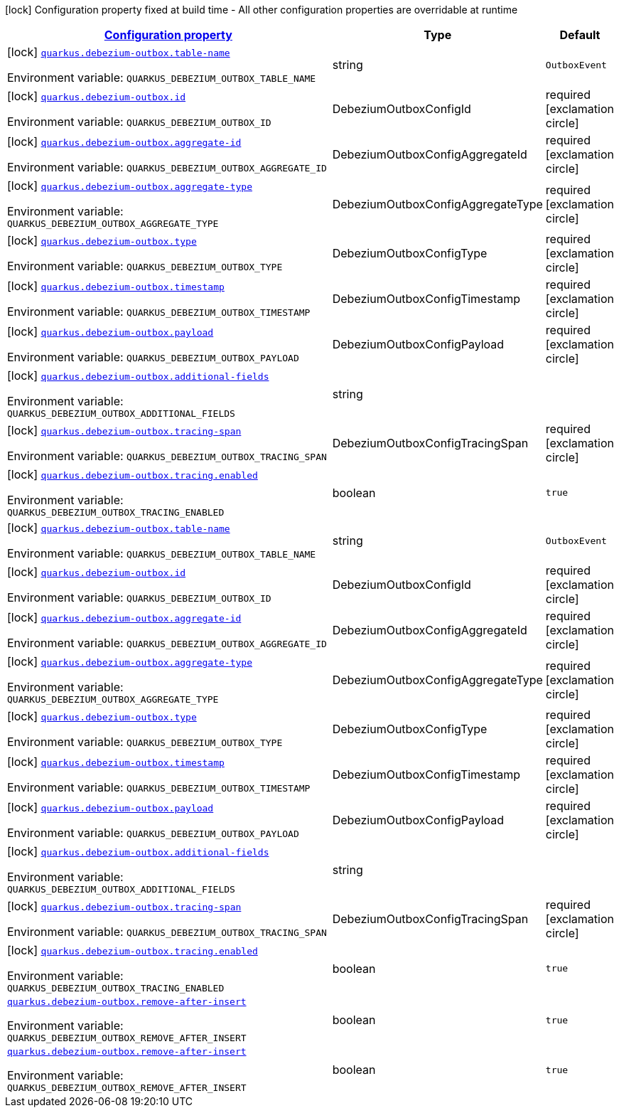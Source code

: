 
:summaryTableId: quarkus-debezium-outbox
[.configuration-legend]
icon:lock[title=Fixed at build time] Configuration property fixed at build time - All other configuration properties are overridable at runtime
[.configuration-reference.searchable, cols="80,.^10,.^10"]
|===

h|[[quarkus-debezium-outbox_configuration]]link:#quarkus-debezium-outbox_configuration[Configuration property]

h|Type
h|Default

a|icon:lock[title=Fixed at build time] [[quarkus-debezium-outbox_quarkus-debezium-outbox-table-name]]`link:#quarkus-debezium-outbox_quarkus-debezium-outbox-table-name[quarkus.debezium-outbox.table-name]`


[.description]
--
ifdef::add-copy-button-to-env-var[]
Environment variable: env_var_with_copy_button:+++QUARKUS_DEBEZIUM_OUTBOX_TABLE_NAME+++[]
endif::add-copy-button-to-env-var[]
ifndef::add-copy-button-to-env-var[]
Environment variable: `+++QUARKUS_DEBEZIUM_OUTBOX_TABLE_NAME+++`
endif::add-copy-button-to-env-var[]
--|string 
|`OutboxEvent`


a|icon:lock[title=Fixed at build time] [[quarkus-debezium-outbox_quarkus-debezium-outbox-id]]`link:#quarkus-debezium-outbox_quarkus-debezium-outbox-id[quarkus.debezium-outbox.id]`


[.description]
--
ifdef::add-copy-button-to-env-var[]
Environment variable: env_var_with_copy_button:+++QUARKUS_DEBEZIUM_OUTBOX_ID+++[]
endif::add-copy-button-to-env-var[]
ifndef::add-copy-button-to-env-var[]
Environment variable: `+++QUARKUS_DEBEZIUM_OUTBOX_ID+++`
endif::add-copy-button-to-env-var[]
--|DebeziumOutboxConfigId 
|required icon:exclamation-circle[title=Configuration property is required]


a|icon:lock[title=Fixed at build time] [[quarkus-debezium-outbox_quarkus-debezium-outbox-aggregate-id]]`link:#quarkus-debezium-outbox_quarkus-debezium-outbox-aggregate-id[quarkus.debezium-outbox.aggregate-id]`


[.description]
--
ifdef::add-copy-button-to-env-var[]
Environment variable: env_var_with_copy_button:+++QUARKUS_DEBEZIUM_OUTBOX_AGGREGATE_ID+++[]
endif::add-copy-button-to-env-var[]
ifndef::add-copy-button-to-env-var[]
Environment variable: `+++QUARKUS_DEBEZIUM_OUTBOX_AGGREGATE_ID+++`
endif::add-copy-button-to-env-var[]
--|DebeziumOutboxConfigAggregateId 
|required icon:exclamation-circle[title=Configuration property is required]


a|icon:lock[title=Fixed at build time] [[quarkus-debezium-outbox_quarkus-debezium-outbox-aggregate-type]]`link:#quarkus-debezium-outbox_quarkus-debezium-outbox-aggregate-type[quarkus.debezium-outbox.aggregate-type]`


[.description]
--
ifdef::add-copy-button-to-env-var[]
Environment variable: env_var_with_copy_button:+++QUARKUS_DEBEZIUM_OUTBOX_AGGREGATE_TYPE+++[]
endif::add-copy-button-to-env-var[]
ifndef::add-copy-button-to-env-var[]
Environment variable: `+++QUARKUS_DEBEZIUM_OUTBOX_AGGREGATE_TYPE+++`
endif::add-copy-button-to-env-var[]
--|DebeziumOutboxConfigAggregateType 
|required icon:exclamation-circle[title=Configuration property is required]


a|icon:lock[title=Fixed at build time] [[quarkus-debezium-outbox_quarkus-debezium-outbox-type]]`link:#quarkus-debezium-outbox_quarkus-debezium-outbox-type[quarkus.debezium-outbox.type]`


[.description]
--
ifdef::add-copy-button-to-env-var[]
Environment variable: env_var_with_copy_button:+++QUARKUS_DEBEZIUM_OUTBOX_TYPE+++[]
endif::add-copy-button-to-env-var[]
ifndef::add-copy-button-to-env-var[]
Environment variable: `+++QUARKUS_DEBEZIUM_OUTBOX_TYPE+++`
endif::add-copy-button-to-env-var[]
--|DebeziumOutboxConfigType 
|required icon:exclamation-circle[title=Configuration property is required]


a|icon:lock[title=Fixed at build time] [[quarkus-debezium-outbox_quarkus-debezium-outbox-timestamp]]`link:#quarkus-debezium-outbox_quarkus-debezium-outbox-timestamp[quarkus.debezium-outbox.timestamp]`


[.description]
--
ifdef::add-copy-button-to-env-var[]
Environment variable: env_var_with_copy_button:+++QUARKUS_DEBEZIUM_OUTBOX_TIMESTAMP+++[]
endif::add-copy-button-to-env-var[]
ifndef::add-copy-button-to-env-var[]
Environment variable: `+++QUARKUS_DEBEZIUM_OUTBOX_TIMESTAMP+++`
endif::add-copy-button-to-env-var[]
--|DebeziumOutboxConfigTimestamp 
|required icon:exclamation-circle[title=Configuration property is required]


a|icon:lock[title=Fixed at build time] [[quarkus-debezium-outbox_quarkus-debezium-outbox-payload]]`link:#quarkus-debezium-outbox_quarkus-debezium-outbox-payload[quarkus.debezium-outbox.payload]`


[.description]
--
ifdef::add-copy-button-to-env-var[]
Environment variable: env_var_with_copy_button:+++QUARKUS_DEBEZIUM_OUTBOX_PAYLOAD+++[]
endif::add-copy-button-to-env-var[]
ifndef::add-copy-button-to-env-var[]
Environment variable: `+++QUARKUS_DEBEZIUM_OUTBOX_PAYLOAD+++`
endif::add-copy-button-to-env-var[]
--|DebeziumOutboxConfigPayload 
|required icon:exclamation-circle[title=Configuration property is required]


a|icon:lock[title=Fixed at build time] [[quarkus-debezium-outbox_quarkus-debezium-outbox-additional-fields]]`link:#quarkus-debezium-outbox_quarkus-debezium-outbox-additional-fields[quarkus.debezium-outbox.additional-fields]`


[.description]
--
ifdef::add-copy-button-to-env-var[]
Environment variable: env_var_with_copy_button:+++QUARKUS_DEBEZIUM_OUTBOX_ADDITIONAL_FIELDS+++[]
endif::add-copy-button-to-env-var[]
ifndef::add-copy-button-to-env-var[]
Environment variable: `+++QUARKUS_DEBEZIUM_OUTBOX_ADDITIONAL_FIELDS+++`
endif::add-copy-button-to-env-var[]
--|string 
|


a|icon:lock[title=Fixed at build time] [[quarkus-debezium-outbox_quarkus-debezium-outbox-tracing-span]]`link:#quarkus-debezium-outbox_quarkus-debezium-outbox-tracing-span[quarkus.debezium-outbox.tracing-span]`


[.description]
--
ifdef::add-copy-button-to-env-var[]
Environment variable: env_var_with_copy_button:+++QUARKUS_DEBEZIUM_OUTBOX_TRACING_SPAN+++[]
endif::add-copy-button-to-env-var[]
ifndef::add-copy-button-to-env-var[]
Environment variable: `+++QUARKUS_DEBEZIUM_OUTBOX_TRACING_SPAN+++`
endif::add-copy-button-to-env-var[]
--|DebeziumOutboxConfigTracingSpan 
|required icon:exclamation-circle[title=Configuration property is required]


a|icon:lock[title=Fixed at build time] [[quarkus-debezium-outbox_quarkus-debezium-outbox-tracing-enabled]]`link:#quarkus-debezium-outbox_quarkus-debezium-outbox-tracing-enabled[quarkus.debezium-outbox.tracing.enabled]`


[.description]
--
ifdef::add-copy-button-to-env-var[]
Environment variable: env_var_with_copy_button:+++QUARKUS_DEBEZIUM_OUTBOX_TRACING_ENABLED+++[]
endif::add-copy-button-to-env-var[]
ifndef::add-copy-button-to-env-var[]
Environment variable: `+++QUARKUS_DEBEZIUM_OUTBOX_TRACING_ENABLED+++`
endif::add-copy-button-to-env-var[]
--|boolean 
|`true`


a|icon:lock[title=Fixed at build time] [[quarkus-debezium-outbox_quarkus-debezium-outbox-table-name]]`link:#quarkus-debezium-outbox_quarkus-debezium-outbox-table-name[quarkus.debezium-outbox.table-name]`


[.description]
--
ifdef::add-copy-button-to-env-var[]
Environment variable: env_var_with_copy_button:+++QUARKUS_DEBEZIUM_OUTBOX_TABLE_NAME+++[]
endif::add-copy-button-to-env-var[]
ifndef::add-copy-button-to-env-var[]
Environment variable: `+++QUARKUS_DEBEZIUM_OUTBOX_TABLE_NAME+++`
endif::add-copy-button-to-env-var[]
--|string 
|`OutboxEvent`


a|icon:lock[title=Fixed at build time] [[quarkus-debezium-outbox_quarkus-debezium-outbox-id]]`link:#quarkus-debezium-outbox_quarkus-debezium-outbox-id[quarkus.debezium-outbox.id]`


[.description]
--
ifdef::add-copy-button-to-env-var[]
Environment variable: env_var_with_copy_button:+++QUARKUS_DEBEZIUM_OUTBOX_ID+++[]
endif::add-copy-button-to-env-var[]
ifndef::add-copy-button-to-env-var[]
Environment variable: `+++QUARKUS_DEBEZIUM_OUTBOX_ID+++`
endif::add-copy-button-to-env-var[]
--|DebeziumOutboxConfigId 
|required icon:exclamation-circle[title=Configuration property is required]


a|icon:lock[title=Fixed at build time] [[quarkus-debezium-outbox_quarkus-debezium-outbox-aggregate-id]]`link:#quarkus-debezium-outbox_quarkus-debezium-outbox-aggregate-id[quarkus.debezium-outbox.aggregate-id]`


[.description]
--
ifdef::add-copy-button-to-env-var[]
Environment variable: env_var_with_copy_button:+++QUARKUS_DEBEZIUM_OUTBOX_AGGREGATE_ID+++[]
endif::add-copy-button-to-env-var[]
ifndef::add-copy-button-to-env-var[]
Environment variable: `+++QUARKUS_DEBEZIUM_OUTBOX_AGGREGATE_ID+++`
endif::add-copy-button-to-env-var[]
--|DebeziumOutboxConfigAggregateId 
|required icon:exclamation-circle[title=Configuration property is required]


a|icon:lock[title=Fixed at build time] [[quarkus-debezium-outbox_quarkus-debezium-outbox-aggregate-type]]`link:#quarkus-debezium-outbox_quarkus-debezium-outbox-aggregate-type[quarkus.debezium-outbox.aggregate-type]`


[.description]
--
ifdef::add-copy-button-to-env-var[]
Environment variable: env_var_with_copy_button:+++QUARKUS_DEBEZIUM_OUTBOX_AGGREGATE_TYPE+++[]
endif::add-copy-button-to-env-var[]
ifndef::add-copy-button-to-env-var[]
Environment variable: `+++QUARKUS_DEBEZIUM_OUTBOX_AGGREGATE_TYPE+++`
endif::add-copy-button-to-env-var[]
--|DebeziumOutboxConfigAggregateType 
|required icon:exclamation-circle[title=Configuration property is required]


a|icon:lock[title=Fixed at build time] [[quarkus-debezium-outbox_quarkus-debezium-outbox-type]]`link:#quarkus-debezium-outbox_quarkus-debezium-outbox-type[quarkus.debezium-outbox.type]`


[.description]
--
ifdef::add-copy-button-to-env-var[]
Environment variable: env_var_with_copy_button:+++QUARKUS_DEBEZIUM_OUTBOX_TYPE+++[]
endif::add-copy-button-to-env-var[]
ifndef::add-copy-button-to-env-var[]
Environment variable: `+++QUARKUS_DEBEZIUM_OUTBOX_TYPE+++`
endif::add-copy-button-to-env-var[]
--|DebeziumOutboxConfigType 
|required icon:exclamation-circle[title=Configuration property is required]


a|icon:lock[title=Fixed at build time] [[quarkus-debezium-outbox_quarkus-debezium-outbox-timestamp]]`link:#quarkus-debezium-outbox_quarkus-debezium-outbox-timestamp[quarkus.debezium-outbox.timestamp]`


[.description]
--
ifdef::add-copy-button-to-env-var[]
Environment variable: env_var_with_copy_button:+++QUARKUS_DEBEZIUM_OUTBOX_TIMESTAMP+++[]
endif::add-copy-button-to-env-var[]
ifndef::add-copy-button-to-env-var[]
Environment variable: `+++QUARKUS_DEBEZIUM_OUTBOX_TIMESTAMP+++`
endif::add-copy-button-to-env-var[]
--|DebeziumOutboxConfigTimestamp 
|required icon:exclamation-circle[title=Configuration property is required]


a|icon:lock[title=Fixed at build time] [[quarkus-debezium-outbox_quarkus-debezium-outbox-payload]]`link:#quarkus-debezium-outbox_quarkus-debezium-outbox-payload[quarkus.debezium-outbox.payload]`


[.description]
--
ifdef::add-copy-button-to-env-var[]
Environment variable: env_var_with_copy_button:+++QUARKUS_DEBEZIUM_OUTBOX_PAYLOAD+++[]
endif::add-copy-button-to-env-var[]
ifndef::add-copy-button-to-env-var[]
Environment variable: `+++QUARKUS_DEBEZIUM_OUTBOX_PAYLOAD+++`
endif::add-copy-button-to-env-var[]
--|DebeziumOutboxConfigPayload 
|required icon:exclamation-circle[title=Configuration property is required]


a|icon:lock[title=Fixed at build time] [[quarkus-debezium-outbox_quarkus-debezium-outbox-additional-fields]]`link:#quarkus-debezium-outbox_quarkus-debezium-outbox-additional-fields[quarkus.debezium-outbox.additional-fields]`


[.description]
--
ifdef::add-copy-button-to-env-var[]
Environment variable: env_var_with_copy_button:+++QUARKUS_DEBEZIUM_OUTBOX_ADDITIONAL_FIELDS+++[]
endif::add-copy-button-to-env-var[]
ifndef::add-copy-button-to-env-var[]
Environment variable: `+++QUARKUS_DEBEZIUM_OUTBOX_ADDITIONAL_FIELDS+++`
endif::add-copy-button-to-env-var[]
--|string 
|


a|icon:lock[title=Fixed at build time] [[quarkus-debezium-outbox_quarkus-debezium-outbox-tracing-span]]`link:#quarkus-debezium-outbox_quarkus-debezium-outbox-tracing-span[quarkus.debezium-outbox.tracing-span]`


[.description]
--
ifdef::add-copy-button-to-env-var[]
Environment variable: env_var_with_copy_button:+++QUARKUS_DEBEZIUM_OUTBOX_TRACING_SPAN+++[]
endif::add-copy-button-to-env-var[]
ifndef::add-copy-button-to-env-var[]
Environment variable: `+++QUARKUS_DEBEZIUM_OUTBOX_TRACING_SPAN+++`
endif::add-copy-button-to-env-var[]
--|DebeziumOutboxConfigTracingSpan 
|required icon:exclamation-circle[title=Configuration property is required]


a|icon:lock[title=Fixed at build time] [[quarkus-debezium-outbox_quarkus-debezium-outbox-tracing-enabled]]`link:#quarkus-debezium-outbox_quarkus-debezium-outbox-tracing-enabled[quarkus.debezium-outbox.tracing.enabled]`


[.description]
--
ifdef::add-copy-button-to-env-var[]
Environment variable: env_var_with_copy_button:+++QUARKUS_DEBEZIUM_OUTBOX_TRACING_ENABLED+++[]
endif::add-copy-button-to-env-var[]
ifndef::add-copy-button-to-env-var[]
Environment variable: `+++QUARKUS_DEBEZIUM_OUTBOX_TRACING_ENABLED+++`
endif::add-copy-button-to-env-var[]
--|boolean 
|`true`


a| [[quarkus-debezium-outbox_quarkus-debezium-outbox-remove-after-insert]]`link:#quarkus-debezium-outbox_quarkus-debezium-outbox-remove-after-insert[quarkus.debezium-outbox.remove-after-insert]`


[.description]
--
ifdef::add-copy-button-to-env-var[]
Environment variable: env_var_with_copy_button:+++QUARKUS_DEBEZIUM_OUTBOX_REMOVE_AFTER_INSERT+++[]
endif::add-copy-button-to-env-var[]
ifndef::add-copy-button-to-env-var[]
Environment variable: `+++QUARKUS_DEBEZIUM_OUTBOX_REMOVE_AFTER_INSERT+++`
endif::add-copy-button-to-env-var[]
--|boolean 
|`true`


a| [[quarkus-debezium-outbox_quarkus-debezium-outbox-remove-after-insert]]`link:#quarkus-debezium-outbox_quarkus-debezium-outbox-remove-after-insert[quarkus.debezium-outbox.remove-after-insert]`


[.description]
--
ifdef::add-copy-button-to-env-var[]
Environment variable: env_var_with_copy_button:+++QUARKUS_DEBEZIUM_OUTBOX_REMOVE_AFTER_INSERT+++[]
endif::add-copy-button-to-env-var[]
ifndef::add-copy-button-to-env-var[]
Environment variable: `+++QUARKUS_DEBEZIUM_OUTBOX_REMOVE_AFTER_INSERT+++`
endif::add-copy-button-to-env-var[]
--|boolean 
|`true`

|===